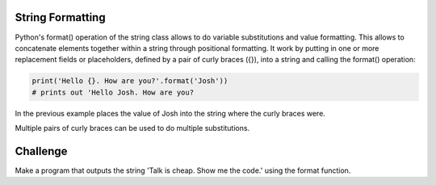 String Formatting
-----------------

Python's format() operation of the string class allows  to do variable substitutions and value formatting. This allows to concatenate elements together within a string through positional formatting. It work by putting in one or more replacement fields or placeholders, defined by a pair of curly braces ({}), into a string and calling the format() operation:

.. sourcecode:: python

    print('Hello {}. How are you?'.format('Josh'))
    # prints out 'Hello Josh. How are you?

In the previous example places the value of Josh into the string where the curly braces were.

Multiple pairs of curly braces can be used to do multiple substitutions.

.. sourcecode:: python
    print('Hello {}. Do you like {}?'.format('Anne', 'Pizza'))
    # prints 'Hello Anne. Do you like Pizza?'

Challenge
---------

Make a program that outputs the string 'Talk is cheap. Show me the code.' using the format function.

